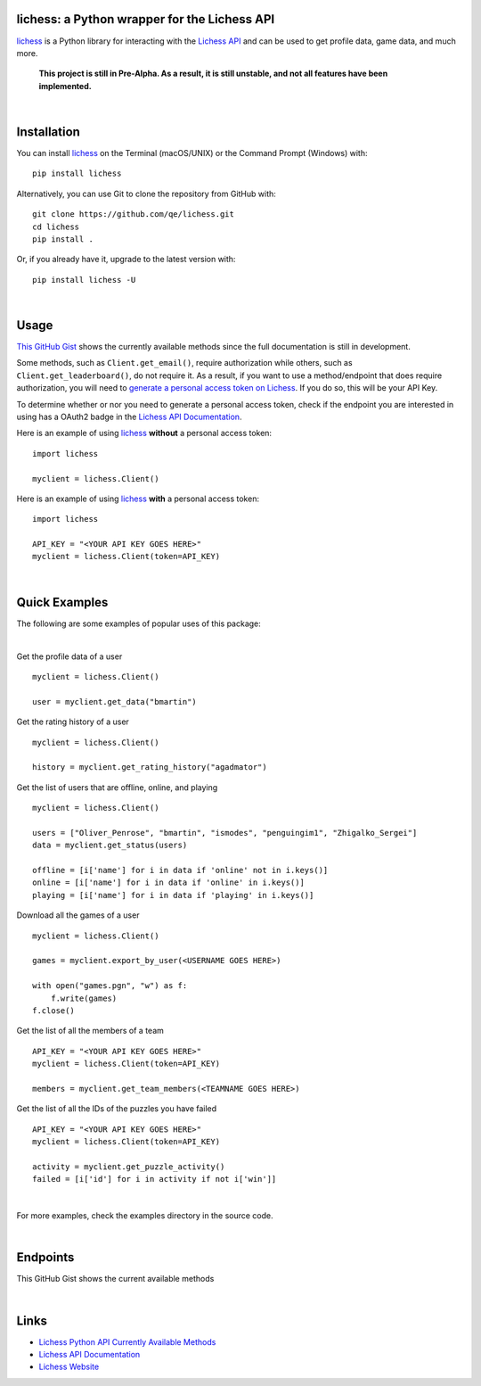 

.. image:: https://raw.githubusercontent.com/qe/lichess/main/docs/lichess.png
   :target: https://lichess.org
   :width: 160
   :alt: Logo

=============================================
lichess: a Python wrapper for the Lichess API
=============================================

.. image:: https://img.shields.io/pypi/l/lichess?label=license
   :alt: License

.. image:: https://img.shields.io/pypi/v/lichess
   :target: https://pypi.org/project/lichess
   :alt: PyPI

.. image:: https://img.shields.io/github/repo-size/qe/lichess?label=repo-size
   :target: https://github.com/qe/lichess
   :alt: GitHub Repo Size

.. image:: https://img.shields.io/github/languages/code-size/qe/lichess?label=code-size
   :target: https://github.com/qe/lichess
   :alt: GitHub Code Size (bytes)

.. image:: https://img.shields.io/tokei/lines/github/qe/lichess?label=lines-of-code
   :target: https://github.com/qe/lichess
   :alt: Total Lines of Code

lichess_ is a Python library for interacting with the `Lichess API <https://lichess.org/api>`_ and can be used to get profile data, game data, and much more.

    **This project is still in Pre-Alpha. As a result, it is still unstable, and not all features have been implemented.**


|

============
Installation
============
You can install lichess_ on the Terminal (macOS/UNIX) or the Command Prompt (Windows) with::

    pip install lichess

Alternatively, you can use Git to clone the repository from GitHub with::

    git clone https://github.com/qe/lichess.git
    cd lichess
    pip install .

Or, if you already have it, upgrade to the latest version with::

    pip install lichess -U

|

=====
Usage
=====

`This GitHub Gist <https://gist.github.com/qe/dd9df3a4851a4ffddda9eb72eaa9a9f4>`_ shows the currently available methods since the full documentation is still in development.

Some methods, such as ``Client.get_email()``, require authorization while others, such as ``Client.get_leaderboard()``,
do not require it. As a result, if you want to use a method/endpoint that does require authorization, you will need to
`generate a personal access token on Lichess <https://lichess.org/account/oauth/token>`_. If you do so, this will be your API Key.

To determine whether or nor you need to generate a personal access token, check if the endpoint you are interested in
using has a OAuth2 badge in the `Lichess API Documentation <https://lichess.org/api>`_.

Here is an example of using lichess_ **without** a personal access token:
::

    import lichess

    myclient = lichess.Client()


Here is an example of using lichess_ **with** a personal access token:
::

    import lichess

    API_KEY = "<YOUR API KEY GOES HERE>"
    myclient = lichess.Client(token=API_KEY)


|

==============
Quick Examples
==============

The following are some examples of popular uses of this package:

|

Get the profile data of a user

::

    myclient = lichess.Client()

    user = myclient.get_data("bmartin")


Get the rating history of a user

::

    myclient = lichess.Client()

    history = myclient.get_rating_history("agadmator")


Get the list of users that are offline, online, and playing

::

    myclient = lichess.Client()

    users = ["Oliver_Penrose", "bmartin", "ismodes", "penguingim1", "Zhigalko_Sergei"]
    data = myclient.get_status(users)

    offline = [i['name'] for i in data if 'online' not in i.keys()]
    online = [i['name'] for i in data if 'online' in i.keys()]
    playing = [i['name'] for i in data if 'playing' in i.keys()]


Download all the games of a user

::

    myclient = lichess.Client()

    games = myclient.export_by_user(<USERNAME GOES HERE>)

    with open("games.pgn", "w") as f:
        f.write(games)
    f.close()


Get the list of all the members of a team

::

    API_KEY = "<YOUR API KEY GOES HERE>"
    myclient = lichess.Client(token=API_KEY)

    members = myclient.get_team_members(<TEAMNAME GOES HERE>)


Get the list of all the IDs of the puzzles you have failed

::

    API_KEY = "<YOUR API KEY GOES HERE>"
    myclient = lichess.Client(token=API_KEY)

    activity = myclient.get_puzzle_activity()
    failed = [i['id'] for i in activity if not i['win']]

|

For more examples, check the examples directory in the source code.

|

=========
Endpoints
=========
This GitHub Gist shows the current available methods


|

=====
Links
=====
- `Lichess Python API Currently Available Methods <https://gist.github.com/qe/dd9df3a4851a4ffddda9eb72eaa9a9f4>`_
- `Lichess API Documentation <https://lichess.org/api>`_
- `Lichess Website <https://lichess.org>`_


.. _lichess: https://pypi.org/project/lichess/

